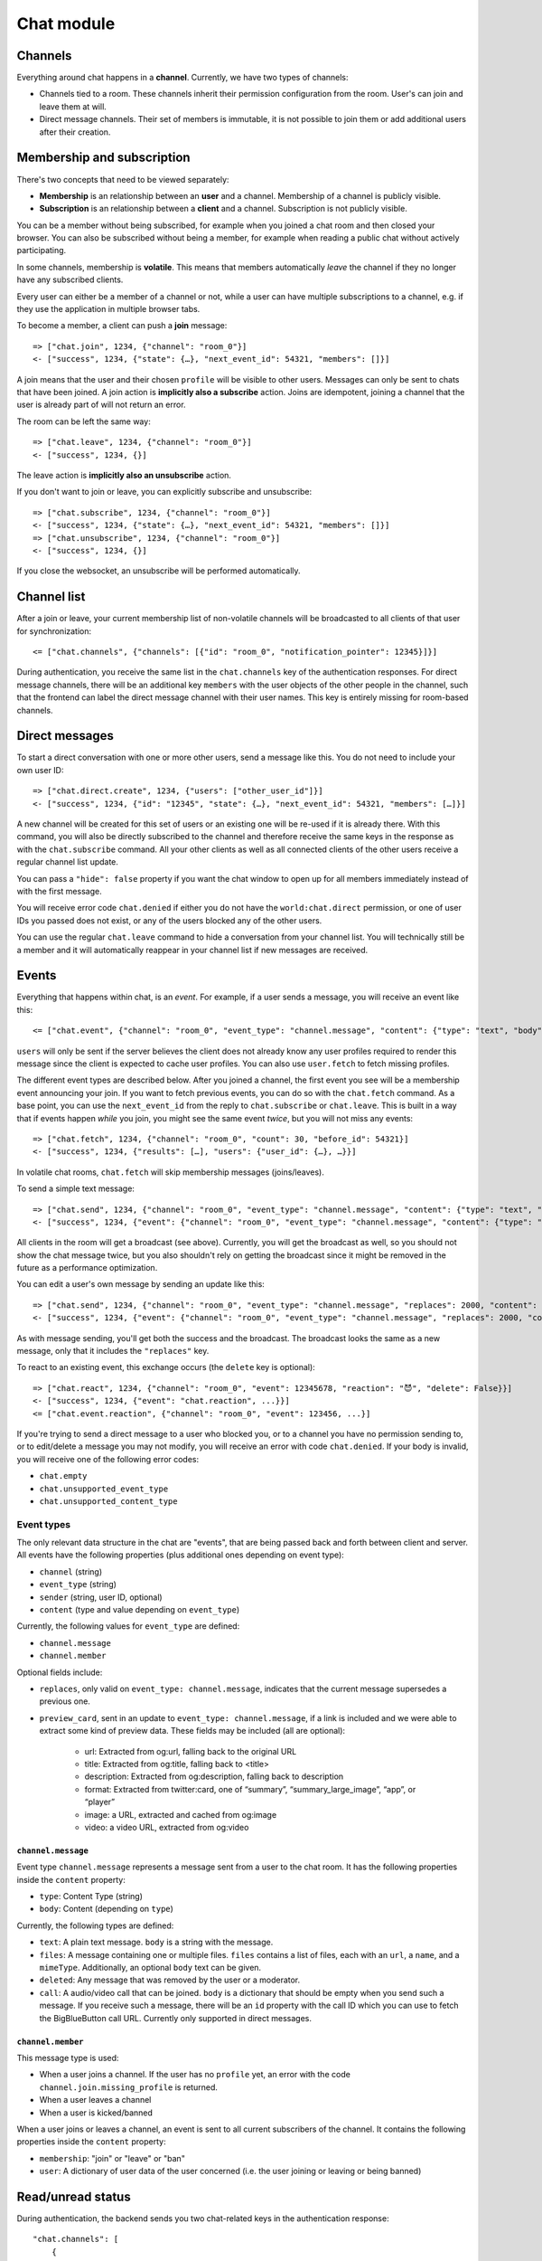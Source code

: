 Chat module
===========

Channels
--------

Everything around chat happens in a **channel**. Currently, we have two types of channels:

* Channels tied to a room. These channels inherit their permission configuration from the room. User's can join and leave them at will.
* Direct message channels. Their set of members is immutable, it is not possible to join them or add additional users after their creation.

Membership and subscription
---------------------------

There's two concepts that need to be viewed separately:

* **Membership** is an relationship between an **user** and a channel. Membership of a channel is publicly visible.

* **Subscription** is an relationship between a **client** and a channel. Subscription is not publicly visible.

You can be a member without being subscribed, for example when you joined a chat room and then closed your browser.
You can also be subscribed without being a member, for example when reading a public chat without actively
participating.

In some channels, membership is **volatile**. This means that members automatically *leave* the channel if they no
longer have any subscribed clients.

Every user can either be a member of a channel or not, while a user can have multiple subscriptions to a channel, e.g.
if they use the application in multiple browser tabs.

To become a member, a client can push a **join** message::

    => ["chat.join", 1234, {"channel": "room_0"}]
    <- ["success", 1234, {"state": {…}, "next_event_id": 54321, "members": []}]

A join means that the user and their chosen ``profile`` will be visible to other users.
Messages can only be sent to chats that have been joined. A join action is **implicitly also a subscribe** action.
Joins are idempotent, joining a channel that the user is already part of will not return an error.

The room can be left the same way::

    => ["chat.leave", 1234, {"channel": "room_0"}]
    <- ["success", 1234, {}]

The leave action is **implicitly also an unsubscribe** action. 

If you don't want to join or leave, you can explicitly subscribe and unsubscribe::

    => ["chat.subscribe", 1234, {"channel": "room_0"}]
    <- ["success", 1234, {"state": {…}, "next_event_id": 54321, "members": []}]
    => ["chat.unsubscribe", 1234, {"channel": "room_0"}]
    <- ["success", 1234, {}]

If you close the websocket, an unsubscribe will be performed automatically.

Channel list
------------

After a join or leave, your current membership list of non-volatile channels will be broadcasted to all clients of that user for synchronization::

    <= ["chat.channels", {"channels": [{"id": "room_0", "notification_pointer": 12345}]}]

During authentication, you receive the same list in the ``chat.channels`` key of the authentication responses.
For direct message channels, there will be an additional key ``members`` with the user objects of the other people
in the channel, such that the frontend can label the direct message channel with their user names. This key is entirely
missing for room-based channels.

Direct messages
---------------

To start a direct conversation with one or more other users, send a message like this. You do not need
to include your own user ID::

    => ["chat.direct.create", 1234, {"users": ["other_user_id"]}]
    <- ["success", 1234, {"id": "12345", "state": {…}, "next_event_id": 54321, "members": […]}]

A new channel will be created for this set of users or an existing one will be re-used if it is already
there. With this command, you will also be directly subscribed to the channel and therefore receive the
same keys in the response as with the ``chat.subscribe`` command. All your other clients as well as all
connected clients of the other users receive a regular channel list update.

You can pass a ``"hide": false`` property if you want the chat window to open up for all members immediately instead of
with the first message.

You will receive error code ``chat.denied`` if either you do not have the ``world:chat.direct`` permission, or one of
user IDs you passed does not exist, or any of the users blocked any of the other users.

You can use the regular ``chat.leave`` command to hide a conversation from your channel list. You will technically still
be a member and it will automatically reappear in your channel list if new messages are received.

Events
------

Everything that happens within chat, is an *event*. For example, if a user sends a message, you will receive an event
like this::

    <= ["chat.event", {"channel": "room_0", "event_type": "channel.message", "content": {"type": "text", "body": "Hello world"}, "sender": "user_todo", "users": {"id1": {…}}, "event_id": 4}]

``users`` will only be sent if the server believes the client does not already know any user profiles required to render
this message since the client is expected to cache user profiles. You can also use ``user.fetch`` to fetch missing profiles.

The different event types are described below. After you joined a channel, the first event you see will be a membership
event announcing your join. If you want to fetch previous events, you can do so with the ``chat.fetch`` command. As
a base point, you can use the ``next_event_id`` from the reply to ``chat.subscribe`` or ``chat.leave``. This is built
in a way that if events happen *while* you join, you might see the same event *twice*, but you will not miss any events::

    => ["chat.fetch", 1234, {"channel": "room_0", "count": 30, "before_id": 54321}]
    <- ["success", 1234, {"results": […], "users": {"user_id": {…}, …}}]

In volatile chat rooms, ``chat.fetch`` will skip membership messages (joins/leaves).

To send a simple text message::

    => ["chat.send", 1234, {"channel": "room_0", "event_type": "channel.message", "content": {"type": "text", "body": "Hello world"}}]
    <- ["success", 1234, {"event": {"channel": "room_0", "event_type": "channel.message", "content": {"type": "text", "body": "Hello world"}, "sender": "user_todo", "event_id": 4}}]

All clients in the room will get a broadcast (see above). Currently, you will get the broadcast as well, so you should
not show the chat message twice, but you also shouldn't rely on getting the broadcast since it might be removed in
the future as a performance optimization.

You can edit a user's own message by sending an update like this::

    => ["chat.send", 1234, {"channel": "room_0", "event_type": "channel.message", "replaces": 2000, "content": {"type": "text", "body": "Hello world"}}]
    <- ["success", 1234, {"event": {"channel": "room_0", "event_type": "channel.message", "replaces": 2000, "content": {"type": "text", "body": "Hello world"}, "sender": "user_todo", "event_id": 4}}]

As with message sending, you'll get both the success and the broadcast. The broadcast looks the same as a new message,
only that it includes the ``"replaces"`` key.

To react to an existing event, this exchange occurs (the ``delete`` key is optional)::

    => ["chat.react", 1234, {"channel": "room_0", "event": 12345678, "reaction": "😈", "delete": False}}]
    <- ["success", 1234, {"event": "chat.reaction", ...}}]
    <= ["chat.event.reaction", {"channel": "room_0", "event": 123456, ...}]

If you're trying to send a direct message to a user who blocked you, or to a channel you have no permission sending to,
or to edit/delete a message you may not modify, you will receive an error with code ``chat.denied``. If your body is
invalid, you will receive one of the following error codes:

* ``chat.empty``
* ``chat.unsupported_event_type``
* ``chat.unsupported_content_type``

Event types
^^^^^^^^^^^

The only relevant data structure in the chat are "events", that are being passed back and forth between client and
server. All events have the following properties (plus additional ones depending on event type):

* ``channel`` (string)
* ``event_type`` (string)
* ``sender`` (string, user ID, optional)
* ``content`` (type and value depending on ``event_type``)

Currently, the following values for ``event_type`` are defined:

- ``channel.message``
- ``channel.member``

Optional fields include:

- ``replaces``, only valid on ``event_type: channel.message``, indicates that the current message supersedes a previous one.
- ``preview_card``, sent in an update to ``event_type: channel.message``, if a link is included and we were able to
  extract some kind of preview data. These fields may be included (all are optional):
    - url: Extracted from og:url, falling back to the original URL
    - title: Extracted from og:title, falling back to <title>
    - description: Extracted from og:description, falling back to description
    - format: Extracted from twitter:card, one of “summary”, “summary_large_image”, “app”, or “player”
    - image: a URL, extracted and cached from og:image
    - video: a video URL, extracted from og:video

``channel.message``
"""""""""""""""""""

Event type ``channel.message`` represents a message sent from a user to the chat room. It has the following properties
inside the ``content`` property:

* ``type``: Content Type (string)
* ``body``: Content (depending on ``type``)

Currently, the following types are defined:

* ``text``: A plain text message. ``body`` is a string with the message.
* ``files``: A message containing one or multiple files. ``files`` contains a list of files, each with an ``url``, a
  ``name``, and a ``mimeType``. Additionally, an optional ``body`` text can be given.
* ``deleted``: Any message that was removed by the user or a moderator.
* ``call``: A audio/video call that can be joined. ``body`` is a dictionary that should be empty when you send such a
  message. If you receive such a message, there will be an ``id`` property with the call ID which you can use to fetch
  the BigBlueButton call URL. Currently only supported in direct messages.

``channel.member``
""""""""""""""""""

This message type is used:

- When a user joins a channel.
  If the user has no ``profile`` yet, an error with the code ``channel.join.missing_profile`` is returned.
- When a user leaves a channel
- When a user is kicked/banned

When a user joins or leaves a channel, an event is sent to all current subscribers of the channel. It contains the
following properties inside the ``content`` property:

- ``membership``: "join" or "leave" or "ban"
- ``user``: A dictionary of user data of the user concerned (i.e. the user joining or leaving or being banned)

Read/unread status
------------------

During authentication, the backend sends you two chat-related keys in the authentication response::

    "chat.channels": [
        {
            "id": "room_0",
            "notification_pointer": 1234,
        },
        {
            "id": "room_2",
            "notification_pointer": 1337,
        },
    ],
    "chat.read_pointers": {
        "room_0": 1234
    },

This tells you that the user has an active, non-volatile membership in two channels (``room_0`` and ``room_1``) and the
event IDs of the last events that happened in these two channels ("notification pointer". Additionally, it tells you
that the user has read all messages the first room (the read pointer is equal to the notification pointer), while
they haven't read any message in the second room.

Once the user has read the new messages in ``room_2``, you can confirm this to the server like this::

    => ["chat.mark_read", 1234, {"channel": "room_2", "id": 1337}]
    <- ["success", 1234, {}}]

All other connected clients of the same user get an updated list of read pointers::

    <= ["chat.read_pointers", {"room_0": 1234, "room_2": 1337}}]

The client should use the pointers to *update* the local state, but may not rely on all channels to be included in the
list, even though the backend implementation always sends all channels.

If, in the meantime, a new message is written in the first room, you will receive a broadcast that includes the new
notification pointer::

    <= ["chat.notification_pointers", {"room_0": 1400}}]

Important notes:

* Again, the message may not contain all channels that you are a member of, only those with a changed value.

* Whenever the notification pointer in the client's known state is larger than the read pointer, the channel should be
  indicated to the user as containing unread messages.

* You won't receive a notification pointer update with every message. If the server knows the notification pointer
  already is larger than your read pointer, it may skip the update since it does not change the user-visible result.

* The server may or may not omit these updates for non-content messages, such as leave and join messages.

* The server may or may not omit these updates for channels you are currently subscribed to, since you receive these
  events anyways.

* The client should ignore notification pointers with lower values than the last known notification pointers.

* These broadcasts are **not** send for volatile memberships.
